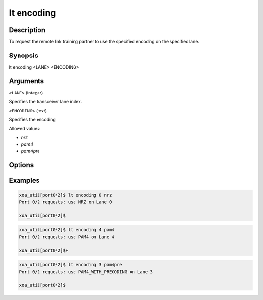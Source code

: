 lt encoding
============

Description
-----------

To request the remote link training partner to use the specified encoding on the specified lane.



Synopsis
--------

.. code-block:: text
    
lt encoding <LANE> <ENCODING>


Arguments
---------

``<LANE>`` (integer)

Specifies the transceiver lane index.


``<ENCODING>`` (text)
    
Specifies the encoding.

Allowed values:

* `nrz`

* `pam4`

* `pam4pre`


Options
-------



Examples
--------

.. code-block:: text

    xoa_util[port0/2]$ lt encoding 0 nrz
    Port 0/2 requests: use NRZ on Lane 0

    xoa_util[port0/2]$

.. code-block:: text

    xoa_util[port0/2]$ lt encoding 4 pam4
    Port 0/2 requests: use PAM4 on Lane 4

    xoa_util[port0/2]$+

.. code-block:: text

    xoa_util[port0/2]$ lt encoding 3 pam4pre
    Port 0/2 requests: use PAM4_WITH_PRECODING on Lane 3

    xoa_util[port0/2]$



